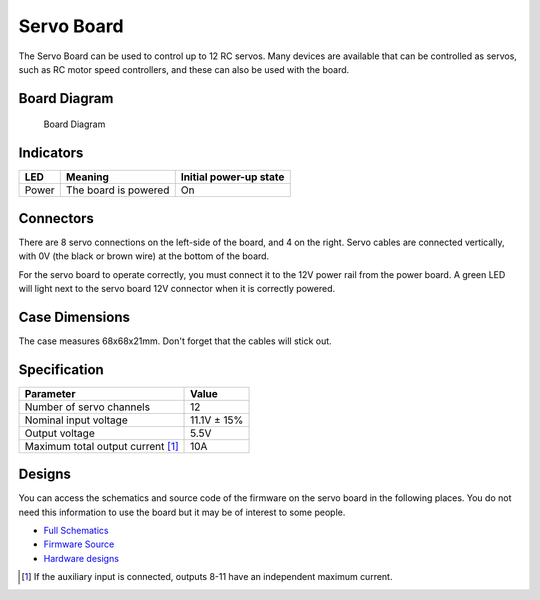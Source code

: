 Servo Board
===========

The Servo Board can be used to control up to 12 RC servos. Many devices
are available that can be controlled as servos, such as RC motor speed
controllers, and these can also be used with the board.

Board Diagram
-------------

.. figure:: /_static/kit/sbv4_diagram.png
   :alt: Board Diagram
   :scale: 75%

   Board Diagram

Indicators
----------

===== ==================== ======================
LED   Meaning              Initial power-up state
===== ==================== ======================
Power The board is powered On
===== ==================== ======================


Connectors
----------

There are 8 servo connections on the left-side of the board, and 4 on
the right. Servo cables are connected vertically, with 0V (the black or
brown wire) at the bottom of the board.

For the servo board to operate correctly, you must connect it to the 12V
power rail from the power board. A green LED will light next to the
servo board 12V connector when it is correctly powered.

Case Dimensions
---------------

The case measures 68x68x21mm. Don't forget that the cables will stick
out.

Specification
-------------

================================== ===========
Parameter                          Value
================================== ===========
Number of servo channels           12
Nominal input voltage              11.1V ± 15%
Output voltage                     5.5V
Maximum total output current  [1]_ 10A
================================== ===========

Designs
-------

You can access the schematics and source code of the firmware on the
servo board in the following places. You do not need this information to
use the board but it may be of interest to some people.

-  `Full Schematics </_static/kit/sbv4_schematic.pdf>`__
-  `Firmware Source <https://www.studentrobotics.org/cgit/boards/servo-v4-fw.git/>`__
-  `Hardware designs <https://www.studentrobotics.org/cgit/boards/servo-v4-hw.git/>`__

.. [1]
   If the auxiliary input is connected, outputs 8-11 have an independent
   maximum current.
